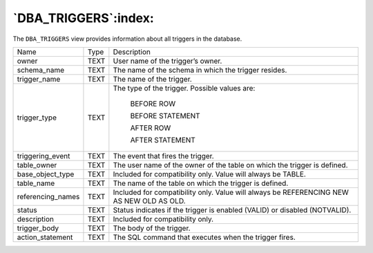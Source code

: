 .. _dba_triggers:

*********************
`DBA_TRIGGERS`:index:
*********************

The ``DBA_TRIGGERS`` view provides information about all triggers in the
database.

.. tabularcolumns:: |\Y{0.3}|\Y{0.3}|\Y{0.4}|

================= ==== ========================================================================================
Name              Type Description
owner             TEXT User name of the trigger’s owner.
schema_name       TEXT The name of the schema in which the trigger resides.
trigger_name      TEXT The name of the trigger.
trigger_type      TEXT The type of the trigger. Possible values are:

                          BEFORE ROW

                          BEFORE STATEMENT

                          AFTER ROW

                          AFTER STATEMENT
triggering_event  TEXT The event that fires the trigger.
table_owner       TEXT The user name of the owner of the table on which the trigger is defined.
base_object_type  TEXT Included for compatibility only. Value will always be TABLE.
table_name        TEXT The name of the table on which the trigger is defined.
referencing_names TEXT Included for compatibility only. Value will always be REFERENCING NEW AS NEW OLD AS OLD.
status            TEXT Status indicates if the trigger is enabled (VALID) or disabled (NOTVALID).
description       TEXT Included for compatibility only.
trigger_body      TEXT The body of the trigger.
action_statement  TEXT The SQL command that executes when the trigger fires.
================= ==== ========================================================================================
